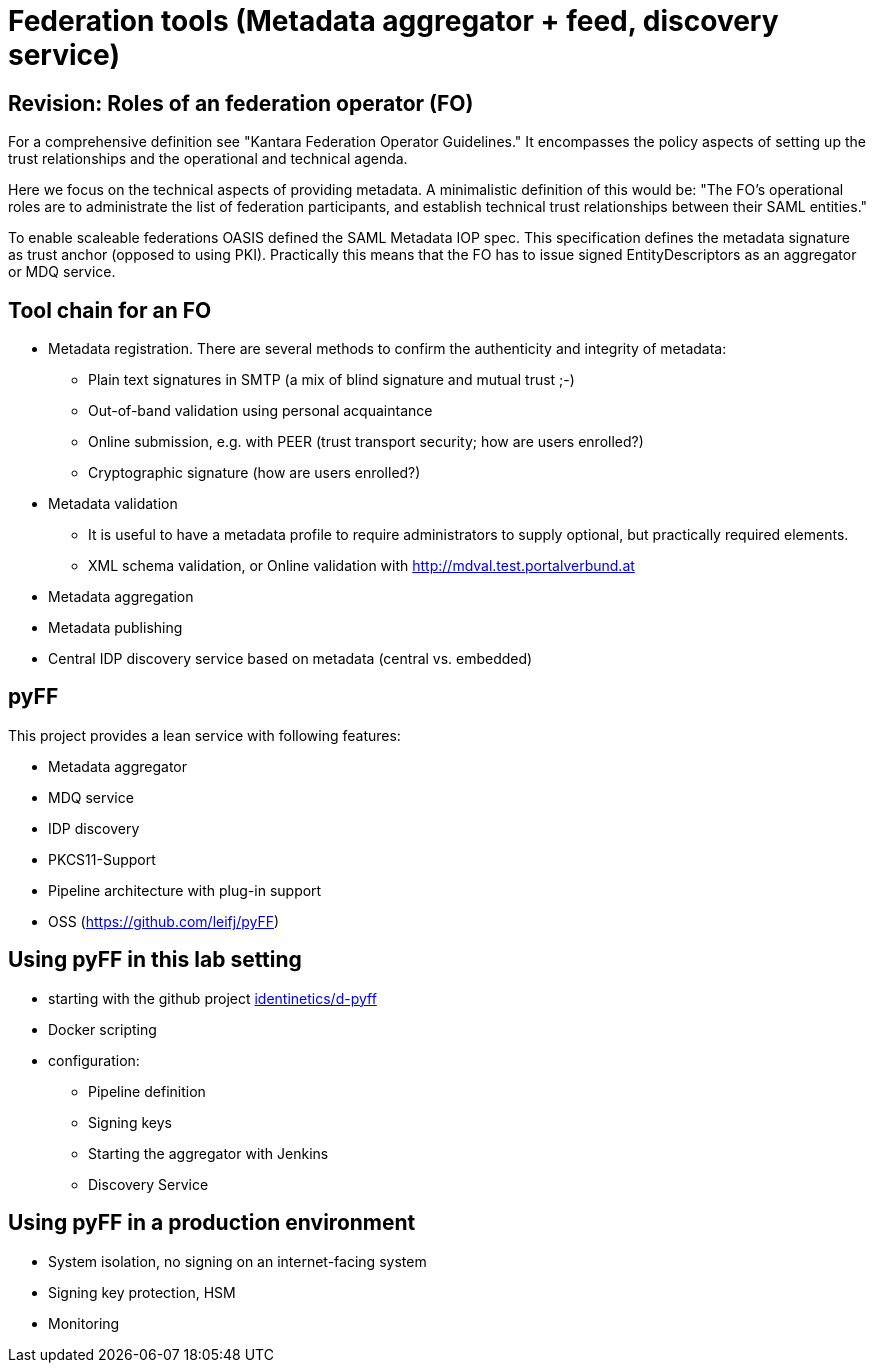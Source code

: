 # Federation tools (Metadata aggregator + feed, discovery service)

[Rainer Hörbe]


## Revision: Roles of an federation operator (FO)

For a comprehensive definition see "Kantara Federation Operator Guidelines."
It encompasses the policy aspects of setting up the trust relationships and 
the operational and technical agenda.

Here we focus on the technical aspects of providing metadata. 
A minimalistic definition of this would be:
"The FO's operational roles are to administrate the list of federation participants,
and establish technical trust relationships between their SAML entities."

To enable scaleable federations OASIS defined the SAML Metadata IOP spec. 
This specification defines the metadata signature as trust anchor (opposed to using PKI).
Practically this means that the FO has to issue signed EntityDescriptors as an aggregator or MDQ service.


## Tool chain for an FO

- Metadata registration. There are several methods to confirm the authenticity and integrity of metadata:
 ** Plain text signatures in SMTP (a mix of blind signature and mutual trust ;-)
 ** Out-of-band validation using personal acquaintance
 ** Online submission, e.g. with PEER (trust transport security; how are users enrolled?)
 ** Cryptographic signature (how are users enrolled?)
- Metadata validation
 ** It is useful to have a metadata profile to require administrators to supply optional, 
    but practically required elements.
 ** XML schema validation, or Online validation with http://mdval.test.portalverbund.at
- Metadata aggregation
- Metadata publishing
- Central IDP discovery service based on metadata (central vs. embedded)

## pyFF

This project provides a lean service with following features:

- Metadata aggregator
- MDQ service
- IDP discovery 
- PKCS11-Support
- Pipeline architecture with plug-in support
- OSS (https://github.com/leifj/pyFF)

## Using pyFF in this lab setting

- starting with the github project https://github.com/identinetics/d-pyff[identinetics/d-pyff]
- Docker scripting
- configuration:
  ** Pipeline definition
  ** Signing keys
  ** Starting the aggregator with Jenkins
  ** Discovery Service

## Using pyFF in a production environment

- System isolation, no signing on an internet-facing system
- Signing key protection, HSM
- Monitoring

